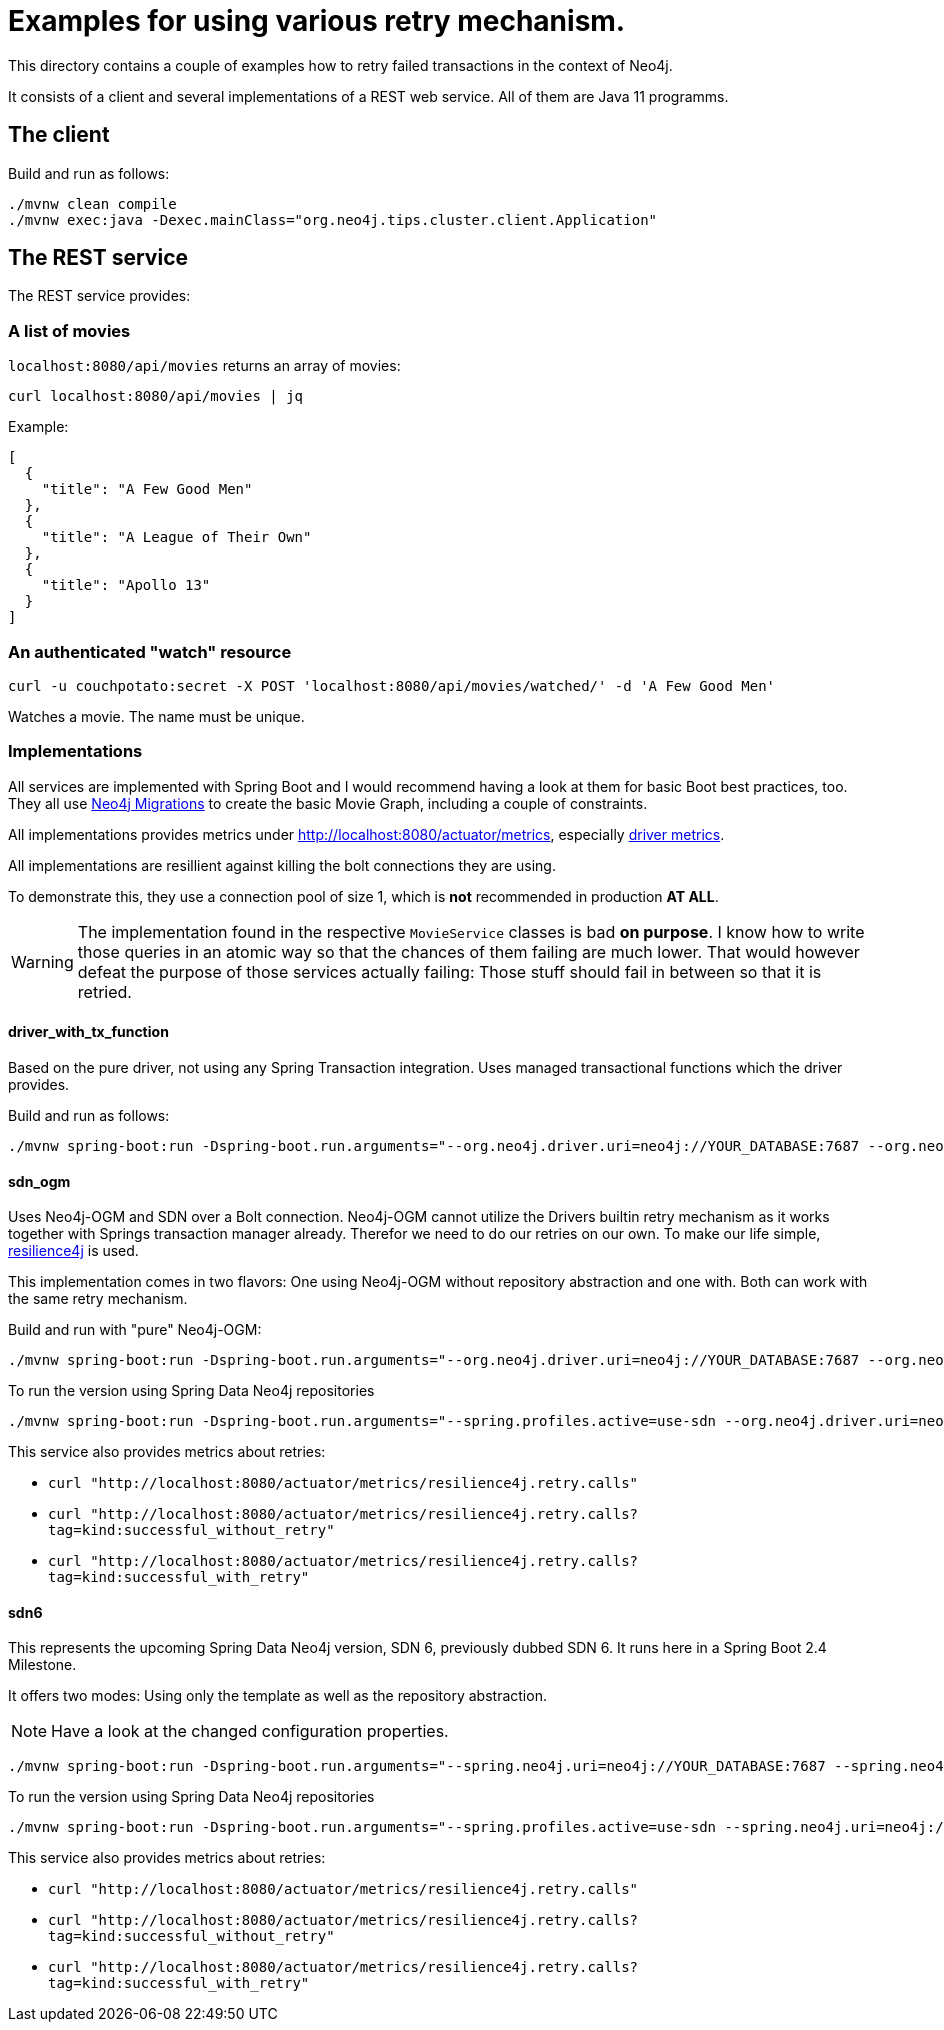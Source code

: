= Examples for using various retry mechanism.

This directory contains a couple of examples how to retry failed transactions in the context of Neo4j.

It consists of a client and several implementations of a REST web service.
All of them are Java 11 programms.

== The client

Build and run as follows:

[source,console]
----
./mvnw clean compile
./mvnw exec:java -Dexec.mainClass="org.neo4j.tips.cluster.client.Application"
----

== The REST service 

The REST service provides:

=== A list of movies

`localhost:8080/api/movies` returns an array of movies:

[source,console]
----
curl localhost:8080/api/movies | jq
----

Example:

[source,json]
----
[
  {
    "title": "A Few Good Men"
  },
  {
    "title": "A League of Their Own"
  },
  {
    "title": "Apollo 13"
  }
]
----

=== An authenticated "watch" resource

[source,console]
----
curl -u couchpotato:secret -X POST 'localhost:8080/api/movies/watched/' -d 'A Few Good Men'
----

Watches a movie.
The name must be unique.

=== Implementations

All services are implemented with Spring Boot and I would recommend having a look at them for basic Boot best practices, too.
They all use https://github.com/michael-simons/neo4j-migrations[Neo4j Migrations] to create the basic Movie Graph, including a couple of constraints.

All implementations provides metrics under http://localhost:8080/actuator/metrics, especially http://localhost:8080/actuator/metrics/neo4j.driver.connections.created[driver metrics].

All implementations are resillient against killing the bolt connections they are using.

To demonstrate this, they use a connection pool of size 1, which is *not* recommended in production *AT ALL*.

WARNING: The implementation found in the respective `MovieService` classes is bad *on purpose*.
         I know how to write those queries in an atomic way so that the chances of them failing are much lower.
         That would however defeat the purpose of those services actually failing: Those stuff should fail in between so that it is retried.

==== driver_with_tx_function

Based on the pure driver, not using any Spring Transaction integration. 
Uses managed transactional functions which the driver provides.

Build and run as follows:

[source,console]
----
./mvnw spring-boot:run -Dspring-boot.run.arguments="--org.neo4j.driver.uri=neo4j://YOUR_DATABASE:7687 --org.neo4j.driver.authentication.password=YOURPASSWORD"
----

==== sdn_ogm

Uses Neo4j-OGM and SDN over a Bolt connection.
Neo4j-OGM cannot utilize the Drivers builtin retry mechanism as it works together with Springs transaction manager already.
Therefor we need to do our retries on our own.
To make our life simple, https://resilience4j.readme.io[resilience4j] is used.

This implementation comes in two flavors: One using Neo4j-OGM without repository abstraction and one with.
Both can work with the same retry mechanism.

Build and run with "pure" Neo4j-OGM:

[source,console]
----
./mvnw spring-boot:run -Dspring-boot.run.arguments="--org.neo4j.driver.uri=neo4j://YOUR_DATABASE:7687 --org.neo4j.driver.authentication.password=YOURPASSWORD"
----

To run the version using Spring Data Neo4j repositories

[source,console]
----
./mvnw spring-boot:run -Dspring-boot.run.arguments="--spring.profiles.active=use-sdn --org.neo4j.driver.uri=neo4j://YOUR_DATABASE:7687 --org.neo4j.driver.authentication.password=YOURPASSWORD"
----

This service also provides metrics about retries:

* `curl "http://localhost:8080/actuator/metrics/resilience4j.retry.calls"`
* `curl "http://localhost:8080/actuator/metrics/resilience4j.retry.calls?tag=kind:successful_without_retry"`
* `curl "http://localhost:8080/actuator/metrics/resilience4j.retry.calls?tag=kind:successful_with_retry"`

==== sdn6

This represents the upcoming Spring Data Neo4j version, SDN 6, previously dubbed SDN 6.
It runs here in a Spring Boot 2.4 Milestone.

It offers two modes: Using only the template as well as the repository abstraction.

NOTE: Have a look at the changed configuration properties.

[source,console]
----
./mvnw spring-boot:run -Dspring-boot.run.arguments="--spring.neo4j.uri=neo4j://YOUR_DATABASE:7687 --spring.neo4j.authentication.password=YOURPASSWORD"
----

To run the version using Spring Data Neo4j repositories

[source,console]
----
./mvnw spring-boot:run -Dspring-boot.run.arguments="--spring.profiles.active=use-sdn --spring.neo4j.uri=neo4j://YOUR_DATABASE:7687 --spring.neo4j.authentication.password=YOURPASSWORD"
----

This service also provides metrics about retries:

* `curl "http://localhost:8080/actuator/metrics/resilience4j.retry.calls"`
* `curl "http://localhost:8080/actuator/metrics/resilience4j.retry.calls?tag=kind:successful_without_retry"`
* `curl "http://localhost:8080/actuator/metrics/resilience4j.retry.calls?tag=kind:successful_with_retry"`
